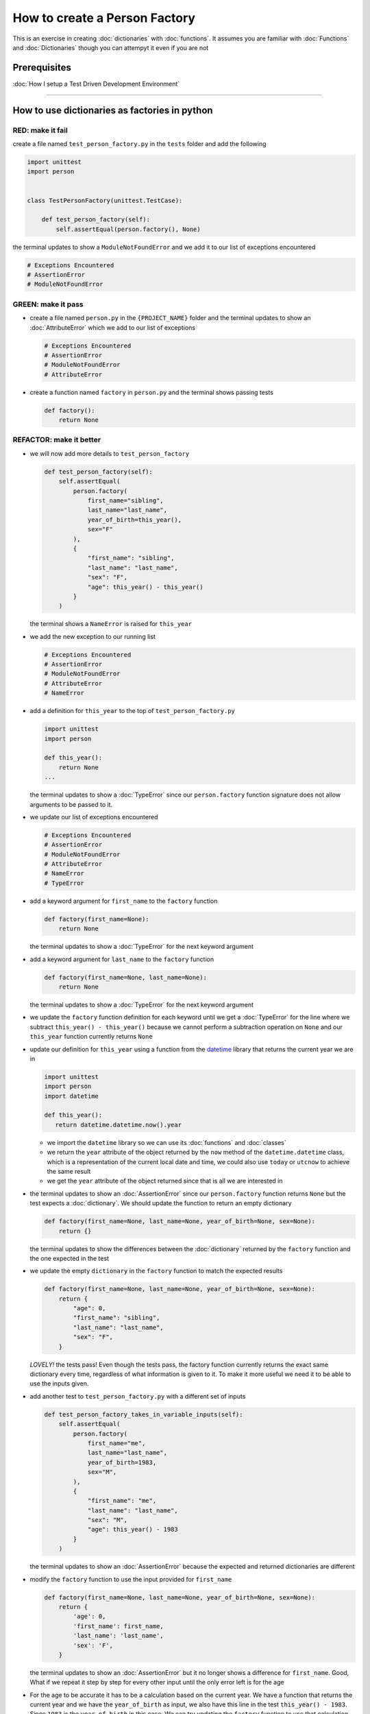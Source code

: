 How to create a Person Factory
==============

This is an exercise in creating :doc:`dictionaries` with :doc:`functions`. It assumes you are familiar with :doc:`Functions` and :doc:`Dictionaries` though you can attempyt it even if you are not

Prerequisites
-------------


:doc:`How I setup a Test Driven Development Environment`

----

How to use dictionaries as factories in python
-----------------------------------------------

RED: make it fail
^^^^^^^^^^^^^^^^^

create a file named ``test_person_factory.py`` in the ``tests`` folder and add the following

.. code-block:: python

   import unittest
   import person


   class TestPersonFactory(unittest.TestCase):

       def test_person_factory(self):
           self.assertEqual(person.factory(), None)

the terminal updates to show a ``ModuleNotFoundError`` and we add it to our list of exceptions encountered

.. code-block:: python

   # Exceptions Encountered
   # AssertionError
   # ModuleNotFoundError

GREEN: make it pass
^^^^^^^^^^^^^^^^^^^


* create a file named ``person.py`` in the ``{PROJECT_NAME}`` folder and the terminal updates to show an :doc:`AttributeError` which we add to our list of exceptions

  .. code-block:: python

       # Exceptions Encountered
       # AssertionError
       # ModuleNotFoundError
       # AttributeError

* create a function named ``factory`` in ``person.py`` and the terminal shows passing tests

  .. code-block:: python

       def factory():
           return None

REFACTOR: make it better
^^^^^^^^^^^^^^^^^^^^^^^^


* we will now add more details to ``test_person_factory``

  .. code-block:: python

    def test_person_factory(self):
        self.assertEqual(
            person.factory(
                first_name="sibling",
                last_name="last_name",
                year_of_birth=this_year(),
                sex="F"
            ),
            {
                "first_name": "sibling",
                "last_name": "last_name",
                "sex": "F",
                "age": this_year() - this_year()
            }
        )

  the terminal shows a ``NameError`` is raised for ``this_year``

* we add the new exception to our running list

  .. code-block:: python

     # Exceptions Encountered
     # AssertionError
     # ModuleNotFoundError
     # AttributeError
     # NameError

* add a definition for ``this_year`` to the top of ``test_person_factory.py``

  .. code-block:: python

       import unittest
       import person

       def this_year():
           return None
       ...

  the terminal updates to show a :doc:`TypeError` since our ``person.factory`` function signature does not allow arguments to be passed to it.

* we update our list of exceptions encountered

  .. code-block:: python

    # Exceptions Encountered
    # AssertionError
    # ModuleNotFoundError
    # AttributeError
    # NameError
    # TypeError

* add a keyword argument for ``first_name`` to the ``factory`` function

  .. code-block:: python

       def factory(first_name=None):
           return None

  the terminal updates to show a :doc:`TypeError` for the next keyword argument

* add a keyword argument for ``last_name``  to the ``factory`` function

  .. code-block:: python

     def factory(first_name=None, last_name=None):
         return None

  the terminal updates to show a :doc:`TypeError` for the next keyword argument

* we update the ``factory`` function definition for each keyword until we get a :doc:`TypeError` for the line where we subtract ``this_year() - this_year()`` because we cannot perform a subtraction operation on ``None`` and our ``this_year`` function currently returns ``None``
* update our definition for ``this_year`` using a function from the `datetime <https://docs.python.org/3/library/datetime.html?highlight=datetime#module-datetime>`_ library that returns the current year we are in

  .. code-block:: python

    import unittest
    import person
    import datetime

    def this_year():
       return datetime.datetime.now().year


  - we import the ``datetime`` library so we can use its :doc:`functions` and :doc:`classes`
  - we return the ``year`` attribute of the object returned by the ``now`` method of the ``datetime.datetime`` class, which is a representation of the current local date and time, we could also use ``today`` or ``utcnow`` to achieve the same result
  - we get the ``year`` attribute of the object returned since that is all we are interested in

* the terminal updates to show an :doc:`AssertionError` since our ``person.factory`` function returns ``None`` but the test expects a :doc:`dictionary`. We should update the function to return an empty dictionary

  .. code-block:: python

       def factory(first_name=None, last_name=None, year_of_birth=None, sex=None):
           return {}

  the terminal updates to show the differences between the :doc:`dictionary` returned by the ``factory`` function and the one expected in the test

* we update the empty ``dictionary`` in the ``factory`` function to match the expected results

  .. code-block:: python

       def factory(first_name=None, last_name=None, year_of_birth=None, sex=None):
           return {
               "age": 0,
               "first_name": "sibling",
               "last_name": "last_name",
               "sex": "F",
           }

  *LOVELY!* the tests pass! Even though the tests pass, the factory function currently returns the exact same dictionary every time, regardless of what information is given to it. To make it more useful we need it to be able to use the inputs given.

* add another test to ``test_person_factory.py`` with a different set of inputs

  .. code-block:: python

     def test_person_factory_takes_in_variable_inputs(self):
         self.assertEqual(
             person.factory(
                 first_name="me",
                 last_name="last_name",
                 year_of_birth=1983,
                 sex="M",
             ),
             {
                 "first_name": "me",
                 "last_name": "last_name",
                 "sex": "M",
                 "age": this_year() - 1983
             }
         )

  the terminal updates to show an :doc:`AssertionError` because the expected and returned dictionaries are different

* modify the ``factory`` function to use the input provided for ``first_name``

  .. code-block:: python

       def factory(first_name=None, last_name=None, year_of_birth=None, sex=None):
           return {
               'age': 0,
               'first_name': first_name,
               'last_name': 'last_name',
               'sex': 'F',
           }

  the terminal updates to show an :doc:`AssertionError` but it no longer shows a difference for ``first_name``. Good, What if we repeat it step by step for every other input until the only error left is for the age

* For the age to be accurate it has to be a calculation based on the current year. We have a function that returns the current year and we have the ``year_of_birth`` as input, we also have this line in the test ``this_year() - 1983``. Since ``1983`` is the ``year_of_birth`` in this case. We can try updating the ``factory`` function to use that calculation

  .. code-block:: python

     def factory(first_name=None, last_name=None, year_of_birth=None, sex=None):
         return {
             'age': this_year() - year_of_birth,
             'first_name': first_name,
             'last_name': last_name,
             'sex': sex,
         }

  the terminal updates to show a ``NameError`` since we are calling a function that does not exist in ``person.py``

* replace ``this_year()`` with the return value from ``test_person_factory.this_year`` and add an import statement

  .. code-block:: python

     import datetime

     def factory(first_name=None, last_name=None, year_of_birth=None, sex=None):
         return {
             'age': datetime.datetime.now().year - year_of_birth,
             'first_name': first_name,
             'last_name': last_name,
             'sex': sex,
         }

  *HOORAY!* the terminal updates to show passing tests

* we will now add another test to ``test_person.py``, this time for default values

  .. code-block:: python

    def test_person_factory_with_default_keyword_arguments(self):
       self.assertEqual(
           person.factory(
               first_name="child_a",
               year_of_birth=2014,
               sex="M",
           ),
           {
               "first_name": "child_a",
               "last_name": "last_name",
               "sex": "M",
               "age": this_year() - 2014
           }
       )

  the terminal updates to show an :doc:`AssertionError` since the value for ``last_name`` does not match the expected value

* since we now have 3 tests with the same value for ``last_name`` we could use that value as the default value in the absence of any other examples. modify the default value for ``last_name`` in the ``person.factory`` definition

  .. code-block:: python

       def factory(first_name=None, last_name="last_name", year_of_birth=None, sex=None):

  the terminal updates to show passing tests

* what if we try another default value, this time say for sex. add a test to ``test_person_factory_with_default_keyword_arguments``

  .. code-block:: python

     self.assertEqual(
         person.factory(
             first_name="person",
             year_of_birth=1900,
         ),
         {
             "first_name": "person",
             "last_name": "last_name",
             "age": this_year() - 1900,
             "sex": "M"
         }
     )

  the terminal updates to show an :doc:`AssertionError`

* since 3 out of our 4 persons created have ``M`` as their sex and 1 has ``F`` as their sex, we could set the majority as the default value to reduce the number of repetitions. modify the default value for the parameter in ``person.factory``

  .. code-block:: python

       def factory(first_name=None, last_name="last_name", year_of_birth=None, sex='M'):

  the terminal updates to show passing tests.